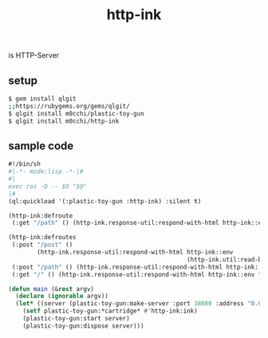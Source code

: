 #+title: http-ink
is HTTP-Server

** setup
#+begin_src sh
$ gem install qlgit
;;https://rubygems.org/gems/qlgit/
$ qlgit install m0cchi/plastic-toy-gun
$ qlgit install m0cchi/http-ink
#+end_src

** sample code
#+begin_src cl
#!/bin/sh
#|-*- mode:lisp -*-|#
#|
exec ros -Q -- $0 "$@"
|#
(ql:quickload '(:plastic-toy-gun :http-ink) :silent t)

(http-ink:defroute
 (:get "/path" () (http-ink.response-util:respond-with-html http-ink::env "response body")))

(http-ink:defroutes
 (:post "/post" ()
        (http-ink.response-util:respond-with-html http-ink::env
                                                  (http-ink.util:read-body http-ink::env)))
 (:post "/path" () (http-ink.response-util:respond-with-html http-ink::env "response body"))
 (:get "/" () (http-ink.response-util:respond-with-html http-ink::env "response body")))

(defun main (&rest argv)
  (declare (ignorable argv))
  (let* ((server (plastic-toy-gun:make-server :port 38080 :address "0.0.0.0")))
    (setf plastic-toy-gun:*cartridge* #'http-ink:ink)
    (plastic-toy-gun:start server)
    (plastic-toy-gun:dispose server)))
#+end_src
